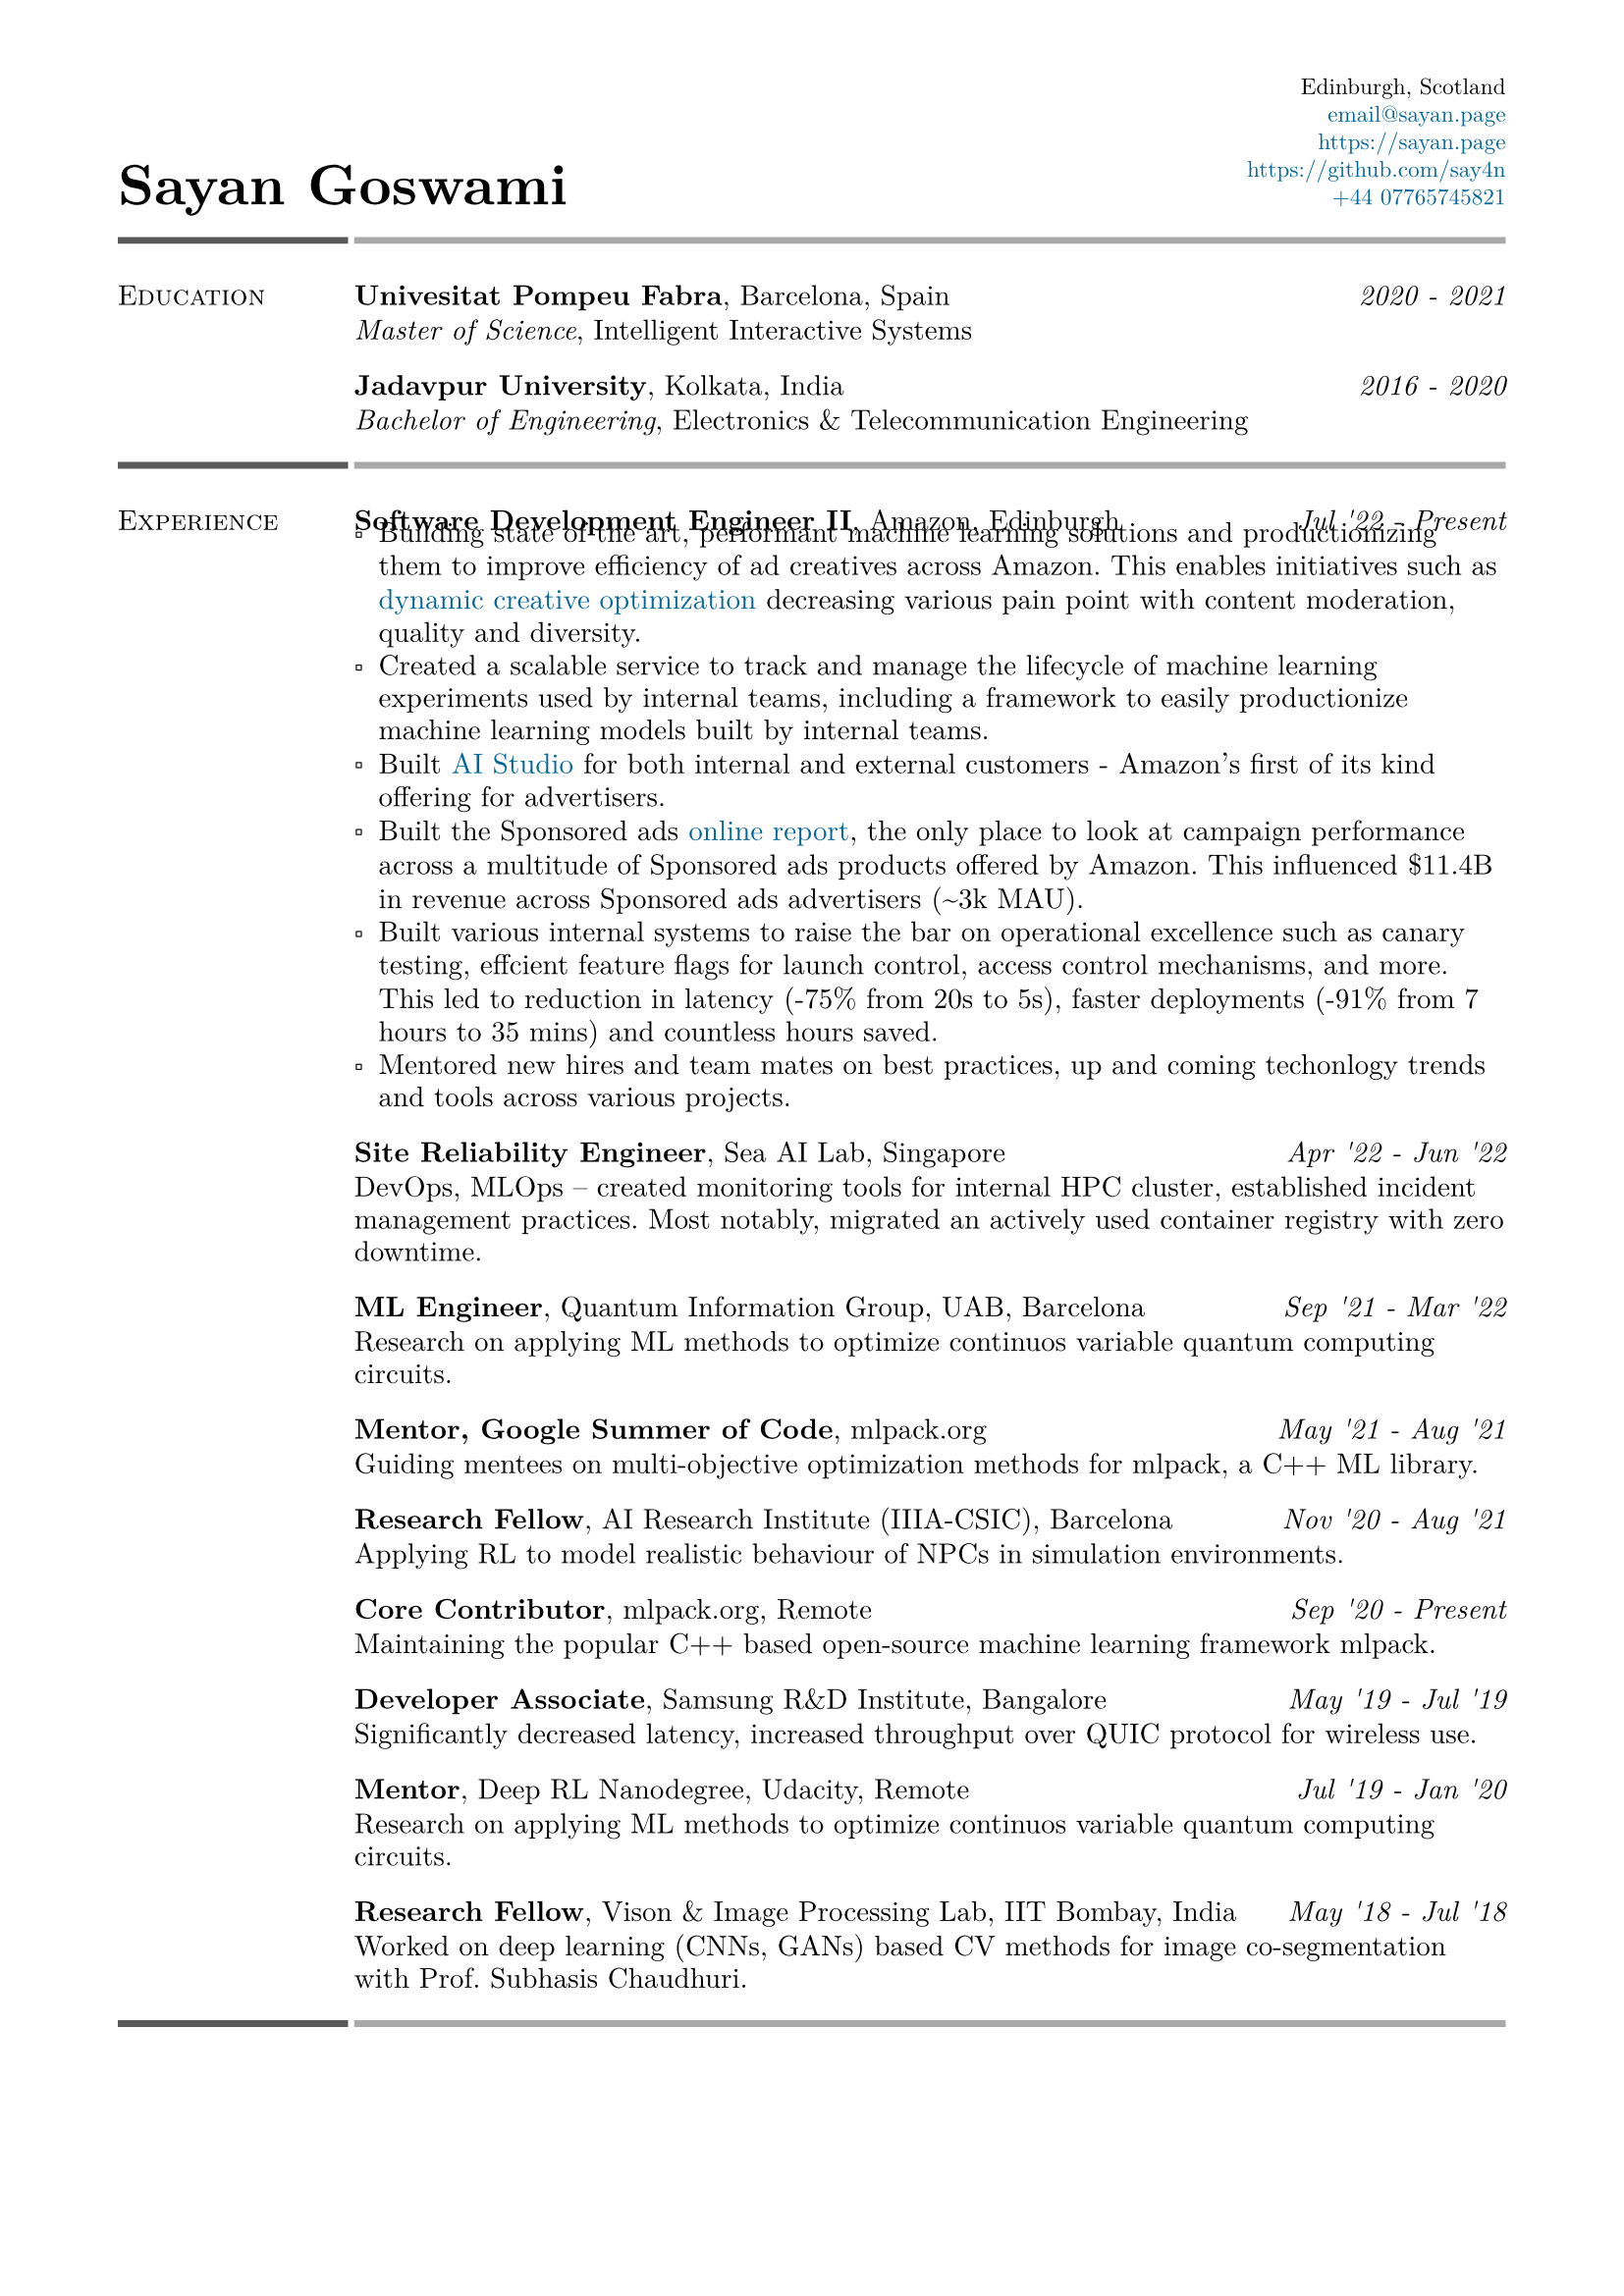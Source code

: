 #set text(font: "New Computer Modern")
#set page(
    margin: (
        left: 0.6in,
        right: 0.6in, 
        top: 0.4in,
        bottom: 0.4in,
    ),
)

#let link_colour = rgb("006699")
#let lightestgray = rgb("A9A9A9")
#let lightergray = rgb("626262")
#let lightgray = rgb("595959")
#let midgray = rgb("393939")
#let darkgray = rgb("292929")
#let verydarkgray = rgb("191919")

#show text: set text(0.95em)
#show link: set text(fill: link_colour)
#set par(leading: 0.45em)

#show list: set list(marker: [▫])

#let lines_with_date_and_description(title, date, description) = {
    [
        #grid(
            columns: (auto, 1fr),
            column-gutter: 0.5em,
            align: (start, end),
            title,
            date,
        )
        #v(-0.7em) #description
    ]
}

#let resume_section(section_name, section_contents, print_bottom_line: false) = {
    [
        #grid(
            columns: (2fr, 10fr),
            column-gutter: 0.2em,
            row-gutter: 1.5em,
            line(length: 100%, stroke: 2.5pt + lightgray),
            line(length: 100%, stroke: 2.5pt + lightestgray),
            smallcaps(section_name),
            section_contents,
        )

        #if print_bottom_line [
            #grid(
                columns: (2fr, 10fr),
                column-gutter: 0.2em,
                line(length: 100%, stroke: 2.5pt + lightgray),
                line(length: 100%, stroke: 2.5pt + lightestgray),
            )
        ]
    ]
}

#grid(
    columns: (1fr, 1fr),
    align: (start + bottom, end + bottom),
    text(2em, weight: 700)[Sayan Goswami],
    [
        #set text(0.8em)
        #grid(
            columns: (auto),
            align: (end),
            row-gutter: 0.5em,
            "Edinburgh, Scotland",
            link("mailto:email@sayan.page"),
            link("https://sayan.page"),
            link("https://github.com/say4n"),
            link("tel:+44 07765745821")
        )
    ]
)

#resume_section(
    "Education",
    [
        #lines_with_date_and_description(
            strong("Univesitat Pompeu Fabra") + ", Barcelona, Spain",
            emph("2020 - 2021"),
            emph("Master of Science") + ", Intelligent Interactive Systems"
        )
        #lines_with_date_and_description(
            strong("Jadavpur University") + ", Kolkata, India",
            emph("2016 - 2020"),
            emph("Bachelor of Engineering") + ", Electronics & Telecommunication Engineering"
        )
    ],
)

#resume_section(
    "Experience",
    [
        #lines_with_date_and_description(
            strong("Software Development Engineer II") + ", Amazon, Edinburgh",
            emph("Jul '22 - Present"),
            [
                - Building state of the art, performant machine learning solutions and productionizing them to improve efficiency of ad creatives across Amazon. This enables initiatives such as #link("https://advertising.amazon.com/en-gb/library/guides/dco-dynamic-creative-optimization")[dynamic creative optimization] decreasing various pain point with content moderation, quality and diversity.
                - Created a scalable service to track and manage the lifecycle of machine learning experiments used by internal teams, including a framework to easily productionize machine learning models built by internal teams.
                - Built #link("https://aistudio.amazon")[AI Studio] for both internal and external customers - Amazon's first of its kind offering for advertisers.
                - Built the Sponsored ads #link("https://advertising.amazon.co.uk/help/GHAAGTQNVBCLE8SS")[online report], the only place to look at campaign performance across a multitude of Sponsored ads products offered by Amazon. This influenced \$11.4B in revenue across Sponsored ads advertisers (\~3k MAU).
                - Built various internal systems to raise the bar on operational excellence such as canary testing, effcient feature flags for launch control, access control mechanisms, and more. This led to reduction in latency (-75% from 20s to 5s), faster deployments (-91% from 7 hours to 35 mins) and countless hours saved.
                - Mentored new hires and team mates on best practices, up and coming techonlogy trends and tools across various projects.
            ]
        )
        #lines_with_date_and_description(
            strong("Site Reliability Engineer") + ", Sea AI Lab, Singapore",
            emph("Apr '22 - Jun '22"),
            "DevOps, MLOps -- created monitoring tools for internal HPC cluster, established incident management practices. Most notably, migrated an actively used container registry with zero downtime."
        )
        #lines_with_date_and_description(
            strong("ML Engineer") + ", Quantum Information Group, UAB, Barcelona",
            emph("Sep '21 - Mar '22"),
            "Research on applying ML methods to optimize continuos variable quantum computing circuits."
        )
        #lines_with_date_and_description(
            strong("Mentor, Google Summer of Code") + ", mlpack.org",
            emph("May '21 - Aug '21"),
            "Guiding mentees on multi-objective optimization methods for mlpack, a C++ ML library."
        )
        #lines_with_date_and_description(
            strong("Research Fellow") + ", AI Research Institute (IIIA-CSIC), Barcelona",
            emph("Nov '20 - Aug '21"),
            "Applying RL to model realistic behaviour of NPCs in simulation environments."
        )
        #lines_with_date_and_description(
            strong("Core Contributor") + ", mlpack.org, Remote",
            emph("Sep '20 - Present"),
            "Maintaining the popular C++ based open-source machine learning framework mlpack."
        )
        #lines_with_date_and_description(
            strong("Developer Associate") + ", Samsung R&D Institute, Bangalore",
            emph("May '19 - Jul '19"),
            "Significantly decreased latency, increased throughput over QUIC protocol for wireless use."
        )
        #lines_with_date_and_description(
            strong("Mentor") + ", Deep RL Nanodegree, Udacity, Remote",
            emph("Jul '19 - Jan '20"),
            "Research on applying ML methods to optimize continuos variable quantum computing circuits."
        )
        #lines_with_date_and_description(
            strong("Research Fellow") + ", Vison & Image Processing Lab, IIT Bombay, India",
            emph("May '18 - Jul '18"),
            "Worked on deep learning (CNNs, GANs) based CV methods for image co-segmentation with Prof. Subhasis Chaudhuri."
        )
    ],
    print_bottom_line: true,
)

#pagebreak()


#resume_section(
    "Key Skills",
    [
        *Languages*: I'm fluent in Python, Kotlin, React, and English.
        I've also written a good amount of SQL, Go, JavaScript (TS), and C++. 
        Proficient at shell scripting, and quick at picking up new languages as needed.

        *Machine Learning & Data Analysis*: Reinforcement Learning (Factored MDP, Bandits, Options Framework), Deep Learning (CNNs, RNNs, GANs), Machine Learning (SVM, KNN, Decision Trees, Bayes), LLMs, Prompt Engineering, Exploratory Data Analysis
    ],
)

#resume_section(
    "Awards & Achievements",
    [
        Awarded *JAE Intro ICU Fellowship* by the Spanish National Research Council (CSIC) in 2020.\
        Awarded *Summer Research Fellowship* by the Indian Academy of Sciences in 2018.\
        *National Finalist* at Automate for the Bank hackathon organised by State Bank of India in 2018.\
        Secured a *National Rank of 228* in WBJEE amongst 150,000 candidates in 2016.\
        Secured a *National Rank of 26, Zonal Rank of 2* in National Cyber Olympiad in 2016.\
        *Regional Finalist* at TCS IT Wiz Quiz (top 3/100 teams) in 2015.\
    ],
)

#resume_section(
    "Select Personal Projects",
    [
        #link("https://github.com/say4n/metal.compute")[*metal.compute*] -- A C++ example showcasing the use of Apple's Metal API for general purpose GPU accelerated compute.
        #v(-0.8em)

        #link("https://github.com/mlpack/ensmallen")[*mlpack*] -- Implemented a framework for multi-objective optimization in the popular open-source C++ machine learning library mlpack.
        #v(-0.8em)

        #link("https://github.com/say4n/deepcosegmentation.pytorch")[*Deep Co-segmentation*] – Deep object co-segmentation with deep convolutional neural networks using a siamese architecture.
        #v(-0.8em)

        #link("https://github.com/say4n/pytorch-segnet")[*SegNet*] -- Semantic image segmentation using deep convolutional auto-encoders.
        #v(-0.8em)

        #link("https://github.com/say4n/bandit.rl")[*bandit.rl*] -- A k-armed bandit test bed implementation for comparing various reinforcement learning algorithms.
        #v(-0.8em)

        #link("https://overseerr.optionalstudio.work")[*Overseerr*] -- A native SwiftUI iOS application with over 2.4k purchases. Serves as a client for a self hosted media management system.
        #v(-0.8em)

        #link("https://github.com/say4n/dns.amplify")[*dns.amplify*] -- A proof of concept implementation to understand DNS amplification based DDoS attacks.
        #v(-0.8em)

        #link("https://github.com/say4n/rtx.go")[*rtx.go*] -- A brute force ray tracing implementation.
        #v(-0.8em)

        #link("https://github.com/say4n/eightyfive")[*eightyfive*] -- An emulator for Intel’s 8085.
        #v(-0.8em)

        #link("https://github.com/say4n/ysh")[*ysh*] -- An UNIX shell implementation.
        #v(-0.8em)

        #link("https://github.com/say4n/gobi")[*gobi*] -- An in-memory database with a query language.
        #v(-0.8em)

        #link("https://github.com/say4n/infinity")[*infinity*] -- A signed, arbitrary precision decimal arithmetic library for C++, dynamically linked at compile time.
        #v(-0.8em)

        #link("https://github.com/say4n/flow")[*flow*] -- Visualiser for control flow of arbitrary python code.
        #v(-0.8em)

        #link("https://github.com/say4n/fsmutil")[*fsmutil*] -- A finite state machine generator for binary sequence detection.
        #v(-0.8em)

        #link("https://github.com/say4n/pyscuss")[*Pyscuss*] – A real time messaging app, uses web sockets, non-persistent sessions.
        #v(-0.8em)

        #link("https://github.com/say4n/bfutil")[*bfutil*] -- An interpreter for the BF language and a translator from BF to C with optimisations.
        #v(-0.8em)

        #link("https://github.com/say4n/LinkTo")[*LinkTo*] -- An URL shortener with analytics dashboard, built using Flask framework, uses Redis as datastore.
    ],
)


#resume_section(
    "Academic Publications",
    [
        "Brain Signal Analysis for Mind Controlled Type-Writer Using a Deep Neural Network" -- $5^"th"$ WiSPNET, 2020, Rohini Das, *Sayan Goswami*, Sayantani Ghosh, Mousumi Laha, Chandrima Debnath and Amit Konar

        "Relationship between Nash Equilibria and Pareto Optimal Solutions for Games of Pure Coordination" -- $10^"th"$ ICCCNT, 2019, Rohini Das, *Sayan Goswami* and Amit Konar

        "Application of Deep Neural Network on Image Co-segmentation" -- Indian Academy of Sciences SRF Report, 2018, *Sayan Goswami* and Subhasis Chaudhuri
    ],
    print_bottom_line: true,
)

#align(start + bottom)[
    #text(gray)[
      Last updated on #datetime.today().display(
        "[month repr:short] [day], [year]",
      ).
    ]
]
